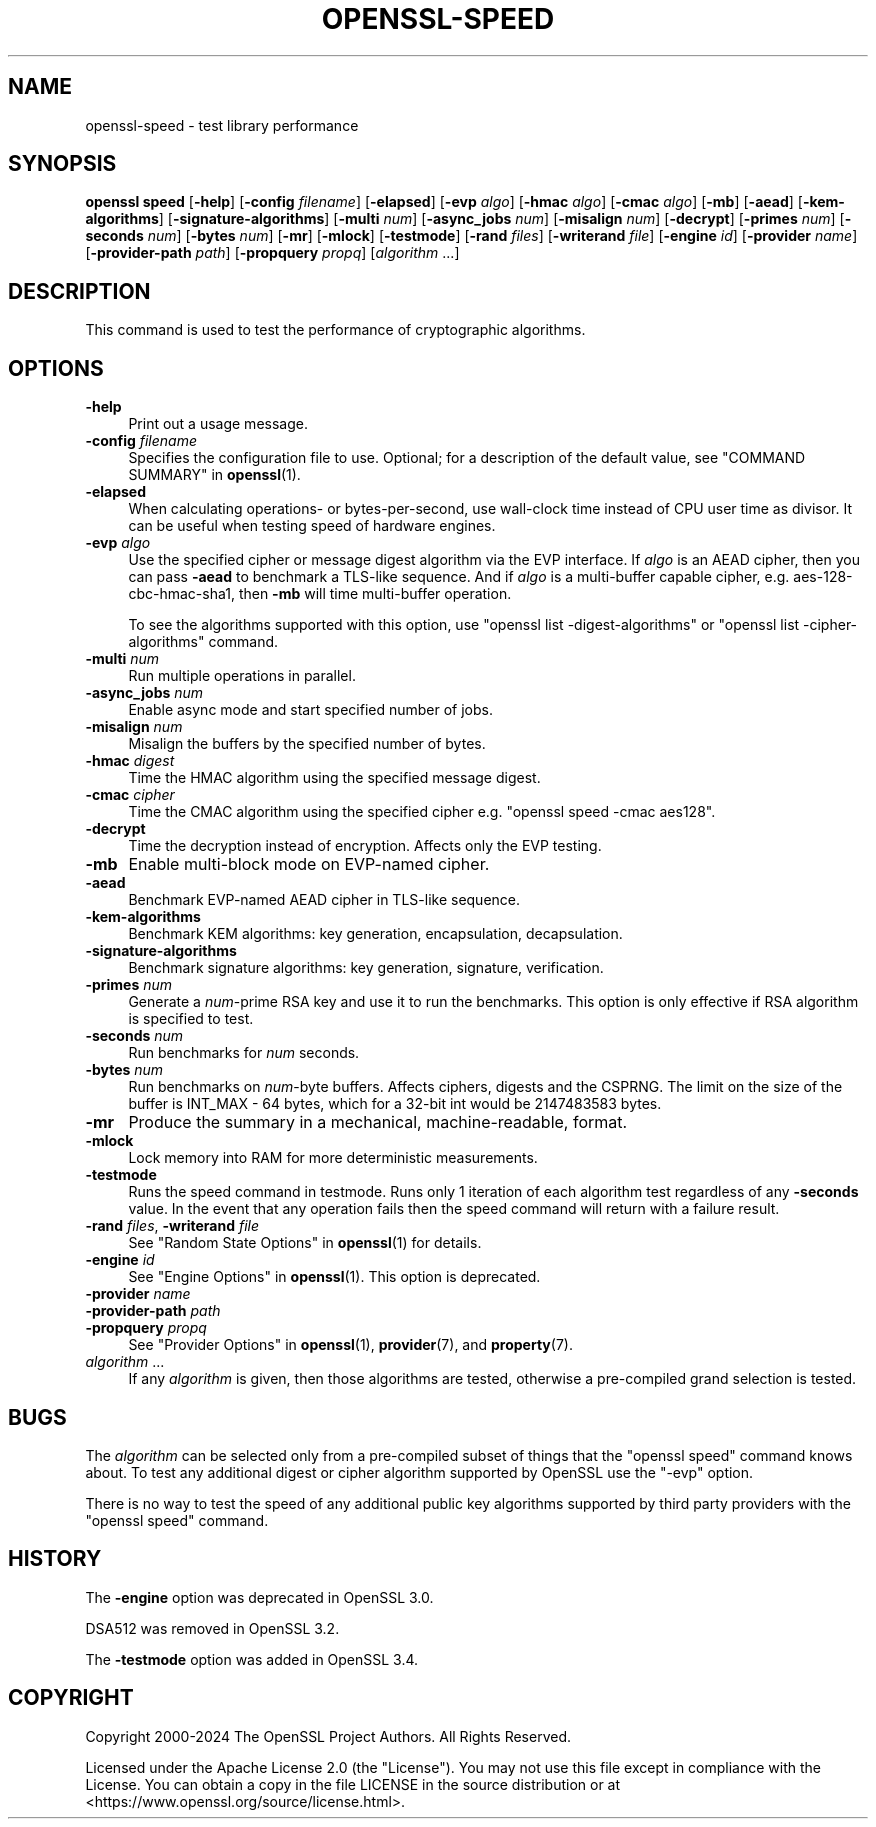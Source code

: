 .\" -*- mode: troff; coding: utf-8 -*-
.\" Automatically generated by Pod::Man 5.0102 (Pod::Simple 3.45)
.\"
.\" Standard preamble:
.\" ========================================================================
.de Sp \" Vertical space (when we can't use .PP)
.if t .sp .5v
.if n .sp
..
.de Vb \" Begin verbatim text
.ft CW
.nf
.ne \\$1
..
.de Ve \" End verbatim text
.ft R
.fi
..
.\" \*(C` and \*(C' are quotes in nroff, nothing in troff, for use with C<>.
.ie n \{\
.    ds C` ""
.    ds C' ""
'br\}
.el\{\
.    ds C`
.    ds C'
'br\}
.\"
.\" Escape single quotes in literal strings from groff's Unicode transform.
.ie \n(.g .ds Aq \(aq
.el       .ds Aq '
.\"
.\" If the F register is >0, we'll generate index entries on stderr for
.\" titles (.TH), headers (.SH), subsections (.SS), items (.Ip), and index
.\" entries marked with X<> in POD.  Of course, you'll have to process the
.\" output yourself in some meaningful fashion.
.\"
.\" Avoid warning from groff about undefined register 'F'.
.de IX
..
.nr rF 0
.if \n(.g .if rF .nr rF 1
.if (\n(rF:(\n(.g==0)) \{\
.    if \nF \{\
.        de IX
.        tm Index:\\$1\t\\n%\t"\\$2"
..
.        if !\nF==2 \{\
.            nr % 0
.            nr F 2
.        \}
.    \}
.\}
.rr rF
.\" ========================================================================
.\"
.IX Title "OPENSSL-SPEED 1ossl"
.TH OPENSSL-SPEED 1ossl 2025-03-18 3.4.1 OpenSSL
.\" For nroff, turn off justification.  Always turn off hyphenation; it makes
.\" way too many mistakes in technical documents.
.if n .ad l
.nh
.SH NAME
openssl\-speed \- test library performance
.SH SYNOPSIS
.IX Header "SYNOPSIS"
\&\fBopenssl speed\fR
[\fB\-help\fR]
[\fB\-config\fR \fIfilename\fR]
[\fB\-elapsed\fR]
[\fB\-evp\fR \fIalgo\fR]
[\fB\-hmac\fR \fIalgo\fR]
[\fB\-cmac\fR \fIalgo\fR]
[\fB\-mb\fR]
[\fB\-aead\fR]
[\fB\-kem\-algorithms\fR]
[\fB\-signature\-algorithms\fR]
[\fB\-multi\fR \fInum\fR]
[\fB\-async_jobs\fR \fInum\fR]
[\fB\-misalign\fR \fInum\fR]
[\fB\-decrypt\fR]
[\fB\-primes\fR \fInum\fR]
[\fB\-seconds\fR \fInum\fR]
[\fB\-bytes\fR \fInum\fR]
[\fB\-mr\fR]
[\fB\-mlock\fR]
[\fB\-testmode\fR]
[\fB\-rand\fR \fIfiles\fR]
[\fB\-writerand\fR \fIfile\fR]
[\fB\-engine\fR \fIid\fR]
[\fB\-provider\fR \fIname\fR]
[\fB\-provider\-path\fR \fIpath\fR]
[\fB\-propquery\fR \fIpropq\fR]
[\fIalgorithm\fR ...]
.SH DESCRIPTION
.IX Header "DESCRIPTION"
This command is used to test the performance of cryptographic algorithms.
.SH OPTIONS
.IX Header "OPTIONS"
.IP \fB\-help\fR 4
.IX Item "-help"
Print out a usage message.
.IP "\fB\-config\fR \fIfilename\fR" 4
.IX Item "-config filename"
Specifies the configuration file to use.
Optional; for a description of the default value,
see "COMMAND SUMMARY" in \fBopenssl\fR\|(1).
.IP \fB\-elapsed\fR 4
.IX Item "-elapsed"
When calculating operations\- or bytes-per-second, use wall-clock time
instead of CPU user time as divisor. It can be useful when testing speed
of hardware engines.
.IP "\fB\-evp\fR \fIalgo\fR" 4
.IX Item "-evp algo"
Use the specified cipher or message digest algorithm via the EVP interface.
If \fIalgo\fR is an AEAD cipher, then you can pass \fB\-aead\fR to benchmark a
TLS-like sequence. And if \fIalgo\fR is a multi-buffer capable cipher, e.g.
aes\-128\-cbc\-hmac\-sha1, then \fB\-mb\fR will time multi-buffer operation.
.Sp
To see the algorithms supported with this option, use
\&\f(CW\*(C`openssl list \-digest\-algorithms\*(C'\fR or \f(CW\*(C`openssl list \-cipher\-algorithms\*(C'\fR
command.
.IP "\fB\-multi\fR \fInum\fR" 4
.IX Item "-multi num"
Run multiple operations in parallel.
.IP "\fB\-async_jobs\fR \fInum\fR" 4
.IX Item "-async_jobs num"
Enable async mode and start specified number of jobs.
.IP "\fB\-misalign\fR \fInum\fR" 4
.IX Item "-misalign num"
Misalign the buffers by the specified number of bytes.
.IP "\fB\-hmac\fR \fIdigest\fR" 4
.IX Item "-hmac digest"
Time the HMAC algorithm using the specified message digest.
.IP "\fB\-cmac\fR \fIcipher\fR" 4
.IX Item "-cmac cipher"
Time the CMAC algorithm using the specified cipher e.g.
\&\f(CW\*(C`openssl speed \-cmac aes128\*(C'\fR.
.IP \fB\-decrypt\fR 4
.IX Item "-decrypt"
Time the decryption instead of encryption. Affects only the EVP testing.
.IP \fB\-mb\fR 4
.IX Item "-mb"
Enable multi-block mode on EVP-named cipher.
.IP \fB\-aead\fR 4
.IX Item "-aead"
Benchmark EVP-named AEAD cipher in TLS-like sequence.
.IP \fB\-kem\-algorithms\fR 4
.IX Item "-kem-algorithms"
Benchmark KEM algorithms: key generation, encapsulation, decapsulation.
.IP \fB\-signature\-algorithms\fR 4
.IX Item "-signature-algorithms"
Benchmark signature algorithms: key generation, signature, verification.
.IP "\fB\-primes\fR \fInum\fR" 4
.IX Item "-primes num"
Generate a \fInum\fR\-prime RSA key and use it to run the benchmarks. This option
is only effective if RSA algorithm is specified to test.
.IP "\fB\-seconds\fR \fInum\fR" 4
.IX Item "-seconds num"
Run benchmarks for \fInum\fR seconds.
.IP "\fB\-bytes\fR \fInum\fR" 4
.IX Item "-bytes num"
Run benchmarks on \fInum\fR\-byte buffers. Affects ciphers, digests and the CSPRNG.
The limit on the size of the buffer is INT_MAX \- 64 bytes, which for a 32\-bit
int would be 2147483583 bytes.
.IP \fB\-mr\fR 4
.IX Item "-mr"
Produce the summary in a mechanical, machine-readable, format.
.IP \fB\-mlock\fR 4
.IX Item "-mlock"
Lock memory into RAM for more deterministic measurements.
.IP \fB\-testmode\fR 4
.IX Item "-testmode"
Runs the speed command in testmode. Runs only 1 iteration of each algorithm test
regardless of any \fB\-seconds\fR value. In the event that any operation fails then
the speed command will return with a failure result.
.IP "\fB\-rand\fR \fIfiles\fR, \fB\-writerand\fR \fIfile\fR" 4
.IX Item "-rand files, -writerand file"
See "Random State Options" in \fBopenssl\fR\|(1) for details.
.IP "\fB\-engine\fR \fIid\fR" 4
.IX Item "-engine id"
See "Engine Options" in \fBopenssl\fR\|(1).
This option is deprecated.
.IP "\fB\-provider\fR \fIname\fR" 4
.IX Item "-provider name"
.PD 0
.IP "\fB\-provider\-path\fR \fIpath\fR" 4
.IX Item "-provider-path path"
.IP "\fB\-propquery\fR \fIpropq\fR" 4
.IX Item "-propquery propq"
.PD
See "Provider Options" in \fBopenssl\fR\|(1), \fBprovider\fR\|(7), and \fBproperty\fR\|(7).
.IP "\fIalgorithm\fR ..." 4
.IX Item "algorithm ..."
If any \fIalgorithm\fR is given, then those algorithms are tested, otherwise a
pre-compiled grand selection is tested.
.SH BUGS
.IX Header "BUGS"
The \fIalgorithm\fR can be selected only from a pre-compiled subset of things
that the \f(CW\*(C`openssl speed\*(C'\fR command knows about. To test any additional digest
or cipher algorithm supported by OpenSSL use the \f(CW\*(C`\-evp\*(C'\fR option.
.PP
There is no way to test the speed of any additional public key algorithms
supported by third party providers with the \f(CW\*(C`openssl speed\*(C'\fR command.
.SH HISTORY
.IX Header "HISTORY"
The \fB\-engine\fR option was deprecated in OpenSSL 3.0.
.PP
DSA512 was removed in OpenSSL 3.2.
.PP
The \fB\-testmode\fR option was added in OpenSSL 3.4.
.SH COPYRIGHT
.IX Header "COPYRIGHT"
Copyright 2000\-2024 The OpenSSL Project Authors. All Rights Reserved.
.PP
Licensed under the Apache License 2.0 (the "License").  You may not use
this file except in compliance with the License.  You can obtain a copy
in the file LICENSE in the source distribution or at
<https://www.openssl.org/source/license.html>.
